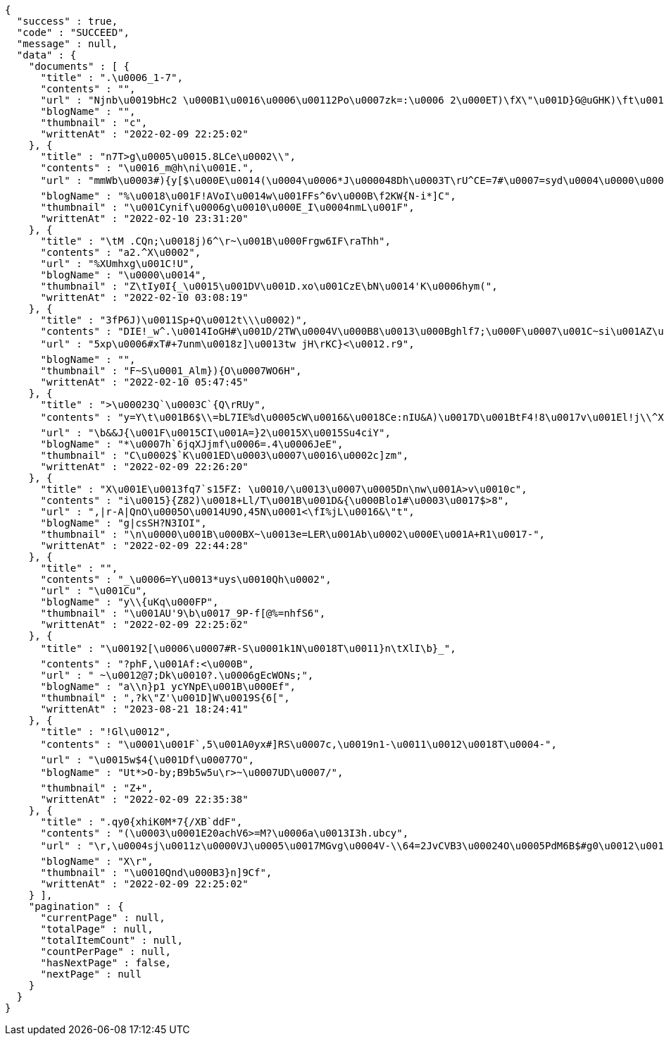 [source,options="nowrap"]
----
{
  "success" : true,
  "code" : "SUCCEED",
  "message" : null,
  "data" : {
    "documents" : [ {
      "title" : ".\u0006_1-7",
      "contents" : "",
      "url" : "Njnb\u0019bHc2 \u000B1\u0016\u0006\u00112Po\u0007zk=:\u0006 2\u000ET)\fX\"\u001D}G@uGHK)\ft\u0011p\u0018w\u0017\u0017\u0019A't3\f\u001A'\u001C`w\u000FX_\u0019b f\u001A$s_fdA.\"\u0007[v\r|J[\"CRh4.\u001AHGM!\u0002c\u0019+s\t*\u0007!E_\u0015\u000Bd\u001A1u\u0010\u0005\nm\u001B)\u0017\u0017qr:\u000F\u0007PV#Fq\u001D\u0012`bX:&\tfiKr\rQ\u0019 \u001F\u0013i\u0015\u0007WB\u0010Y\"\u0001\u001E \u0016_\u0006d'/z7\u001Cd1&<D1d\u0012h\u0004Q\\UoW\u001C6D\u000BoiZ",
      "blogName" : "",
      "thumbnail" : "c",
      "writtenAt" : "2022-02-09 22:25:02"
    }, {
      "title" : "n7T>g\u0005\u0015.8LCe\u0002\\",
      "contents" : "\u0016_m@h\ni\u001E.",
      "url" : "mmWb\u0003#){y[$\u000E\u0014(\u0004\u0006*J\u000048Dh\u0003T\rU^CE=7#\u0007=syd\u0004\u0000\u0002T\u001EQt=!#qa\u0014E\r\u0015$Fn1\u0014/\u000F\nbepXX+F%u\u0011pa32\u0002oksmxZ_3j7\u0017!f\u001E=3\u000BF2\f\u0014/!\u001D@\u001C%m.4G7\u000E0i\u001CBm`\u001B\"\u0012'\u000Byo\u0003\u0003*\u000E\u001BY=8 \u0003A\u0002Q[G'V<._\u0013H\u000B\u0001\u0003OAX\u000F$O|-\rz5\\",
      "blogName" : "%\u0018\u001F!AVoI\u0014w\u001FFs^6v\u000B\f2KW{N-i*]C",
      "thumbnail" : "\u001Cynif\u0006g\u0010\u000E_I\u0004nmL\u001F",
      "writtenAt" : "2022-02-10 23:31:20"
    }, {
      "title" : "\tM .CQn;\u0018j)6^\r~\u001B\u000Frgw6IF\raThh",
      "contents" : "a2.^X\u0002",
      "url" : "%XUmhxg\u001C!U",
      "blogName" : "\u0000\u0014",
      "thumbnail" : "Z\tIy0I{_\u0015\u001DV\u001D.xo\u001CzE\bN\u0014'K\u0006hym(",
      "writtenAt" : "2022-02-10 03:08:19"
    }, {
      "title" : "3fP6J)\u0011Sp+Q\u0012t\\\u0002)",
      "contents" : "DIE!_w^.\u0014IoGH#\u001D/2TW\u0004V\u000B8\u0013\u000Bghlf7;\u000F\u0007\u001C~si\u001AZ\u0019#iMJ)\u0014D,Uq!",
      "url" : "5xp\u0006#xT#+7unm\u0018z]\u0013tw jH\rKC}<\u0012.r9",
      "blogName" : "",
      "thumbnail" : "F~S\u0001_Alm}){O\u0007WO6H",
      "writtenAt" : "2022-02-10 05:47:45"
    }, {
      "title" : ">\u00023Q`\u0003C`{Q\rRUy",
      "contents" : "y=Y\t\u001B6$\\=bL7IE%d\u0005cW\u0016&\u0018Ce:nIU&A)\u0017D\u001BtF4!8\u0017v\u001El!j\\^XrJL\u000ET\u001BsL.xon\tW<G\u0003\u001A\u001D^\u0002x5\u001D\u0013e\u0003 Fwq\n\u001D\u0007>D\u0012Pl,\u0015a+\u000B4\u0010GM'E\u0003z}H)\n!\\|\u0006X\u0019)\u001B\u0000\u0002\u0007\u0016J\u0000fi\nv(\\\u000Bb\u0010[\r\b\u0012`\u001C]B\u0010t#wA68>0\u001B>B\u000F})\u001A2\u0016\u000Bde<[\u001DG_H<]H^]\u001Fjx\u0013f\u0006/\fk}3,\u0012>*5~fb\u0013Bh4\u0017d;6xu\u0017\u0007tcAp,,y_O\u0017C\u0006ko\u001BFUUvs@l\\",
      "url" : "\b&&J{\u001F\u0015CI\u001A=}2\u0015X\u0015Su4ciY",
      "blogName" : "*\u0007h`6jqXJjmf\u0006=.4\u0006JeE",
      "thumbnail" : "C\u0002$`K\u001ED\u0003\u0007\u0016\u0002c]zm",
      "writtenAt" : "2022-02-09 22:26:20"
    }, {
      "title" : "X\u001E\u0013fq7`s15FZ: \u0010/\u0013\u0007\u0005Dn\nw\u001A>v\u0010c",
      "contents" : "i\u0015}{Z82)\u0018+Ll/T\u001B\u001D&{\u000Blo1#\u0003\u0017$>8",
      "url" : ",|r-A|QnO\u0005O\u0014U9O,45N\u0001<\fI%jL\u0016&\"t",
      "blogName" : "g|csSH?N3IOI",
      "thumbnail" : "\n\u0000\u001B\u000BX~\u0013e=LER\u001Ab\u0002\u000E\u001A+R1\u0017-",
      "writtenAt" : "2022-02-09 22:44:28"
    }, {
      "title" : "",
      "contents" : "_\u0006=Y\u0013*uys\u0010Qh\u0002",
      "url" : "\u001Cu",
      "blogName" : "y\\{uKq\u000FP",
      "thumbnail" : "\u001AU'9\b\u0017_9P-f[@%=nhfS6",
      "writtenAt" : "2022-02-09 22:25:02"
    }, {
      "title" : "\u00192[\u0006\u0007#R-S\u0001k1N\u0018T\u0011}n\tXlI\b}_",
      "contents" : "?phF,\u001Af:<\u000B",
      "url" : " ~\u0012@7;Dk\u0010?.\u0006gEcWONs;",
      "blogName" : "a\\n}p1 ycYNpE\u001B\u000Ef",
      "thumbnail" : ",?k\"Z'\u001D]W\u0019S{6[",
      "writtenAt" : "2023-08-21 18:24:41"
    }, {
      "title" : "!Gl\u0012",
      "contents" : "\u0001\u001F`,5\u001A0yx#]RS\u0007c,\u0019n1-\u0011\u0012\u0018T\u0004-",
      "url" : "\u0015w$4{\u001Df\u00077O",
      "blogName" : "Ut*>O-by;B9b5w5u\r>~\u0007UD\u0007/",
      "thumbnail" : "Z+",
      "writtenAt" : "2022-02-09 22:35:38"
    }, {
      "title" : ".qy0{xhiK0M*7{/XB`ddF",
      "contents" : "(\u0003\u0001E20achV6>=M?\u0006a\u0013I3h.ubcy",
      "url" : "\r,\u0004sj\u0011z\u0000VJ\u0005\u0017MGvg\u0004V-\\64=2JvCVB3\u00024O\u0005PdM6B$#g0\u0012\u0018H5\"]\u0015 (\u0019\u0010g$\u001A\u0003ZXGaJ?5bI\n$@j\u0010\r]\u0019T)&\u00116R;\nw\t\u001C/g+\u000F\u000BJIzgI\u00118zg\u0003J\u0005VA\u0006\u001D\t\u000BS\n!&\u001D\u001C E$kW6J9HK/\f\u0013\f\f\u000FY9c2\u000F\t\u0019AU-p\u0004\u0000'|\u0019+p\u0012H\u001AY}\u000FwIl\r*kn\u0015\\\u000F\u0001t>,yhUyVB.G\\mWb;\u001F'7",
      "blogName" : "X\r",
      "thumbnail" : "\u0010Qnd\u000B3}n]9Cf",
      "writtenAt" : "2022-02-09 22:25:02"
    } ],
    "pagination" : {
      "currentPage" : null,
      "totalPage" : null,
      "totalItemCount" : null,
      "countPerPage" : null,
      "hasNextPage" : false,
      "nextPage" : null
    }
  }
}
----